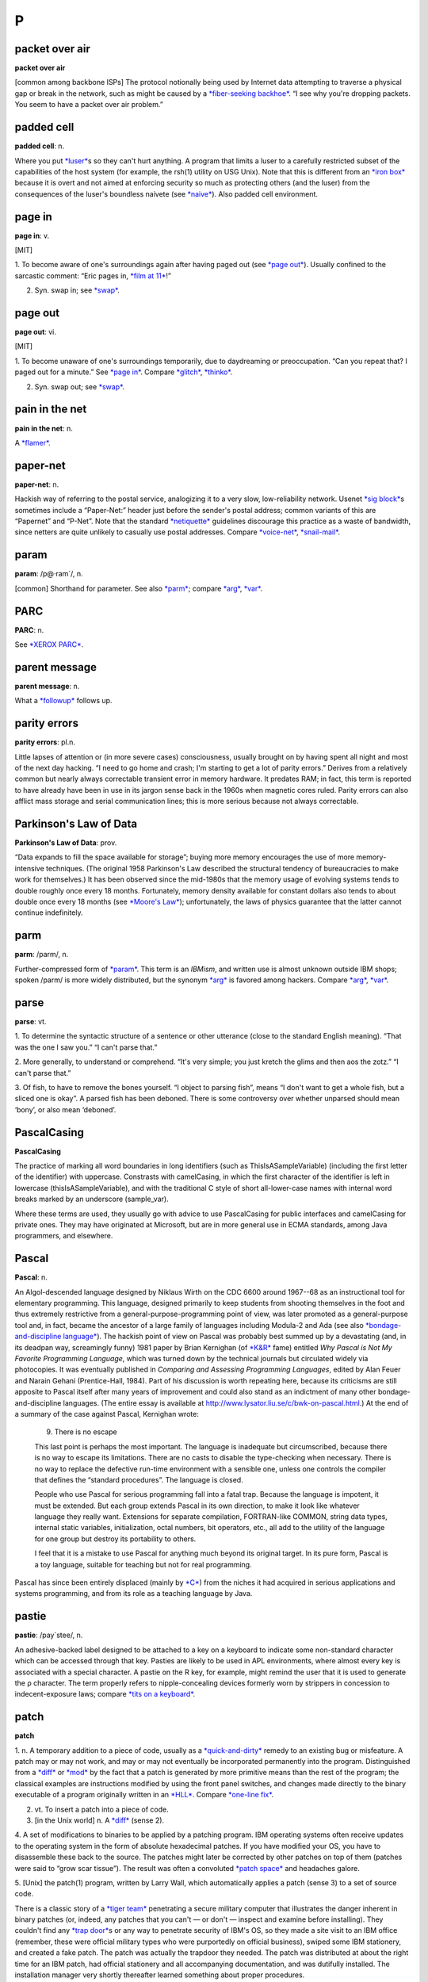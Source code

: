 ========
P
========

packet over air
====================

**packet over air**

[common among backbone ISPs] The protocol notionally being used by
Internet data attempting to traverse a physical gap or break in the
network, such as might be caused by a `*fiber-seeking
backhoe* <../F/fiber-seeking-backhoe.html>`__. “I see why you're
dropping packets. You seem to have a packet over air problem.”
 

padded cell
================

**padded cell**: n.

Where you put `*luser* <../L/luser.html>`__\ s so they can't hurt
anything. A program that limits a luser to a carefully restricted subset
of the capabilities of the host system (for example, the rsh(1) utility
on USG Unix). Note that this is different from an `*iron
box* <../I/iron-box.html>`__ because it is overt and not aimed at
enforcing security so much as protecting others (and the luser) from the
consequences of the luser's boundless naivete (see
`*naive* <../N/naive.html>`__). Also padded cell environment.

 

page in
====================

**page in**: v.

[MIT]

1. To become aware of one's surroundings again after having paged out
(see `*page out* <page-out.html>`__). Usually confined to the sarcastic
comment: “Eric pages in, `*film at 11* <../F/film-at-11.html>`__!”

2. Syn. swap in; see `*swap* <../S/swap.html>`__.

 

page out
================

**page out**: vi.

[MIT]

1. To become unaware of one's surroundings temporarily, due to
daydreaming or preoccupation. “Can you repeat that? I paged out for a
minute.” See `*page in* <page-in.html>`__. Compare
`*glitch* <../G/glitch.html>`__, `*thinko* <../T/thinko.html>`__.

2. Syn. swap out; see `*swap* <../S/swap.html>`__.

 

pain in the net
===========================

**pain in the net**: n.

A `*flamer* <../F/flamer.html>`__.



paper-net
================

**paper-net**: n.

Hackish way of referring to the postal service, analogizing it to a very
slow, low-reliability network. Usenet `*sig
block* <../S/sig-block.html>`__\ s sometimes include a “Paper-Net:”
header just before the sender's postal address; common variants of this
are “Papernet” and “P-Net”. Note that the standard
`*netiquette* <../N/netiquette.html>`__ guidelines discourage this
practice as a waste of bandwidth, since netters are quite unlikely to
casually use postal addresses. Compare
`*voice-net* <../V/voice-net.html>`__,
`*snail-mail* <../S/snail-mail.html>`__.

 

param
============

**param**: /p@·ram´/, n.

[common] Shorthand for parameter. See also `*parm* <parm.html>`__;
compare `*arg* <../A/arg.html>`__, `*var* <../V/var.html>`__.

PARC
============

**PARC**: n.

See `*XEROX PARC* <../X/XEROX-PARC.html>`__.

 

parent message
=================

**parent message**: n.

What a `*followup* <../F/followup.html>`__ follows up.


parity errors
=================

**parity errors**: pl.n.

Little lapses of attention or (in more severe cases) consciousness,
usually brought on by having spent all night and most of the next day
hacking. “I need to go home and crash; I'm starting to get a lot of
parity errors.” Derives from a relatively common but nearly always
correctable transient error in memory hardware. It predates RAM; in
fact, this term is reported to have already have been in use in its
jargon sense back in the 1960s when magnetic cores ruled. Parity errors
can also afflict mass storage and serial communication lines; this is
more serious because not always correctable.

 

Parkinson's Law of Data
===========================

**Parkinson's Law of Data**: prov.

“Data expands to fill the space available for storage”; buying more
memory encourages the use of more memory-intensive techniques. (The
original 1958 Parkinson's Law described the structural tendency of
bureaucracies to make work for themselves.) It has been observed since
the mid-1980s that the memory usage of evolving systems tends to double
roughly once every 18 months. Fortunately, memory density available for
constant dollars also tends to about double once every 18 months (see
`*Moore's Law* <../M/Moores-Law.html>`__); unfortunately, the laws of
physics guarantee that the latter cannot continue indefinitely.

 

parm
====================

**parm**: /parm/, n.

Further-compressed form of `*param* <param.html>`__. This term is an
*IBMism*, and written use is almost unknown outside IBM shops; spoken
/parm/ is more widely distributed, but the synonym
`*arg* <../A/arg.html>`__ is favored among hackers. Compare
`*arg* <../A/arg.html>`__, `*var* <../V/var.html>`__.

 

parse
=================

**parse**: vt.

1. To determine the syntactic structure of a sentence or other utterance
(close to the standard English meaning). “That was the one I saw you.”
“I can't parse that.”

2. More generally, to understand or comprehend. “It's very simple; you
just kretch the glims and then aos the zotz.” “I can't parse that.”

3. Of fish, to have to remove the bones yourself. “I object to parsing
fish”, means “I don't want to get a whole fish, but a sliced one is
okay”. A parsed fish has been deboned. There is some controversy over
whether unparsed should mean ‘bony’, or also mean ‘deboned’.

PascalCasing
==================

**PascalCasing**

The practice of marking all word boundaries in long identifiers (such as
ThisIsASampleVariable) (including the first letter of the identifier)
with uppercase. Constrasts with camelCasing, in which the first
character of the identifier is left in lowercase
(thisIsASampleVariable), and with the traditional C style of short
all-lower-case names with internal word breaks marked by an underscore
(sample\_var).

Where these terms are used, they usually go with advice to use
PascalCasing for public interfaces and camelCasing for private ones.
They may have originated at Microsoft, but are in more general use in
ECMA standards, among Java programmers, and elsewhere.

Pascal
======================

**Pascal**: n.

An Algol-descended language designed by Niklaus Wirth on the CDC 6600
around 1967--68 as an instructional tool for elementary programming.
This language, designed primarily to keep students from shooting
themselves in the foot and thus extremely restrictive from a
general-purpose-programming point of view, was later promoted as a
general-purpose tool and, in fact, became the ancestor of a large family
of languages including Modula-2 and Ada (see also
`*bondage-and-discipline
language* <../B/bondage-and-discipline-language.html>`__). The hackish
point of view on Pascal was probably best summed up by a devastating
(and, in its deadpan way, screamingly funny) 1981 paper by Brian
Kernighan (of `*K&R* <../K/K-ampersand-R.html>`__ fame) entitled *Why
Pascal is Not My Favorite Programming Language*, which was turned down
by the technical journals but circulated widely via photocopies. It was
eventually published in *Comparing and Assessing Programming Languages*,
edited by Alan Feuer and Narain Gehani (Prentice-Hall, 1984). Part of
his discussion is worth repeating here, because its criticisms are still
apposite to Pascal itself after many years of improvement and could also
stand as an indictment of many other bondage-and-discipline languages.
(The entire essay is available at
`http://www.lysator.liu.se/c/bwk-on-pascal.html <http://www.lysator.liu.se/c/bwk-on-pascal.html>`__.)
At the end of a summary of the case against Pascal, Kernighan wrote:

    9. There is no escape

    This last point is perhaps the most important. The language is
    inadequate but circumscribed, because there is no way to escape its
    limitations. There are no casts to disable the type-checking when
    necessary. There is no way to replace the defective run-time
    environment with a sensible one, unless one controls the compiler
    that defines the “standard procedures”. The language is closed.

    People who use Pascal for serious programming fall into a fatal
    trap. Because the language is impotent, it must be extended. But
    each group extends Pascal in its own direction, to make it look like
    whatever language they really want. Extensions for separate
    compilation, FORTRAN-like COMMON, string data types, internal static
    variables, initialization, octal numbers, bit operators, etc., all
    add to the utility of the language for one group but destroy its
    portability to others.

    I feel that it is a mistake to use Pascal for anything much beyond
    its original target. In its pure form, Pascal is a toy language,
    suitable for teaching but not for real programming.

Pascal has since been entirely displaced (mainly by
`*C* <../C/C.html>`__) from the niches it had acquired in serious
applications and systems programming, and from its role as a teaching
language by Java.
 

pastie
================

**pastie**: /pay´stee/, n.

An adhesive-backed label designed to be attached to a key on a keyboard
to indicate some non-standard character which can be accessed through
that key. Pasties are likely to be used in APL environments, where
almost every key is associated with a special character. A pastie on the
R key, for example, might remind the user that it is used to generate
the ρ character. The term properly refers to nipple-concealing devices
formerly worn by strippers in concession to indecent-exposure laws;
compare `*tits on a keyboard* <../T/tits-on-a-keyboard.html>`__.



patch
=============

**patch**

1. n. A temporary addition to a piece of code, usually as a
`*quick-and-dirty* <../Q/quick-and-dirty.html>`__ remedy to an existing
bug or misfeature. A patch may or may not work, and may or may not
eventually be incorporated permanently into the program. Distinguished
from a `*diff* <../D/diff.html>`__ or `*mod* <../M/mod.html>`__ by the
fact that a patch is generated by more primitive means than the rest of
the program; the classical examples are instructions modified by using
the front panel switches, and changes made directly to the binary
executable of a program originally written in an
`*HLL* <../H/HLL.html>`__. Compare `*one-line
fix* <../O/one-line-fix.html>`__.

2. vt. To insert a patch into a piece of code.

3. [in the Unix world] n. A `*diff* <../D/diff.html>`__ (sense 2).

4. A set of modifications to binaries to be applied by a patching
program. IBM operating systems often receive updates to the operating
system in the form of absolute hexadecimal patches. If you have modified
your OS, you have to disassemble these back to the source. The patches
might later be corrected by other patches on top of them (patches were
said to “grow scar tissue”). The result was often a convoluted `*patch
space* <patch-space.html>`__ and headaches galore.

5. [Unix] the patch(1) program, written by Larry Wall, which
automatically applies a patch (sense 3) to a set of source code.

There is a classic story of a `*tiger team* <../T/tiger-team.html>`__
penetrating a secure military computer that illustrates the danger
inherent in binary patches (or, indeed, any patches that you can't — or
don't — inspect and examine before installing). They couldn't find any
`*trap door* <../T/trap-door.html>`__\ s or any way to penetrate
security of IBM's OS, so they made a site visit to an IBM office
(remember, these were official military types who were purportedly on
official business), swiped some IBM stationery, and created a fake
patch. The patch was actually the trapdoor they needed. The patch was
distributed at about the right time for an IBM patch, had official
stationery and all accompanying documentation, and was dutifully
installed. The installation manager very shortly thereafter learned
something about proper procedures.

 

patch pumpkin
=====================

**patch pumpkin**: n.

[Perl hackers] A notional token passed around among the members of a
project. Possession of the patch pumpkin means one has the exclusive
authority to make changes on the project's master source tree. The
implicit assumption is that pumpkin holder status is temporary and
rotates periodically among senior project members.

This term comes from the Perl development community, but has been
sighted elsewhere. It derives from a stuffed-toy pumpkin that was passed
around at a development shop years ago as the access control for a
shared backup-tape drive.

 

patch space
=====================

**patch space**: n.

An unused block of bits left in a binary so that it can later be
modified by insertion of machine-language instructions there (typically,
the patch space is modified to contain new code, and the superseded code
is patched to contain a jump or call to the patch space). The
near-universal use of compilers and interpreters has made this term
rare; it is now primarily historical outside IBM shops. See
`*patch* <patch.html>`__ (sense 4), `*zap* <../Z/zap.html>`__ (sense 4),
`*hook* <../H/hook.html>`__.

 

path
=============

**path**: n.

1. A `*bang path* <../B/bang-path.html>`__ or explicitly routed Internet
address; a node-by-node specification of a link between two machines.
Though these are now obsolete as a form of addressing, they still show
up in diagnostics and trace headers occasionally (e.g. in NNTP headers).

2. [Unix] A filename, fully specified relative to the root directory (as
opposed to relative to the current directory; the latter is sometimes
called a relative path). This is also called a pathname.

3. [Unix and MS-DOS/Windows] The search path, an environment variable
specifying the directories in which the `*shell* <../S/shell.html>`__
(COMMAND.COM, under MS-DOS) should look for commands. Other, similar
constructs abound under Unix (for example, the C preprocessor has a
search path it uses in looking for **#include** files).

 

pathological
====================

**pathological**: adj.

1. [scientific computation] Used of a data set that is grossly atypical
of normal expected input, esp. one that exposes a weakness or bug in
whatever algorithm one is using. An algorithm that can be broken by
pathological inputs may still be useful if such inputs are very unlikely
to occur in practice.

2. When used of test input, implies that it was purposefully engineered
as a worst case. The implication in both senses is that the data is
spectacularly ill-conditioned or that someone had to explicitly set out
to break the algorithm in order to come up with such a crazy example.

3. Also said of an unlikely collection of circumstances. “If the network
is down and comes up halfway through the execution of that command by
root, the system may just crash.” “Yes, but that's a pathological case.”
Often used to dismiss the case from discussion, with the implication
that the consequences are acceptable, since they will happen so
infrequently (if at all) that it doesn't seem worth going to the extra
trouble to handle that case (see sense 1).

payware
==============

**payware**: /pay´weir/, n.

Commercial software. Oppose `*shareware* <../S/shareware.html>`__ or
`*freeware* <../F/freeware.html>`__.

PBD
========

**PBD**: /P·B·D/, n.

[abbrev. of ‘Programmer Brain Damage’] Applied to bug reports revealing
places where the program was obviously broken by an incompetent or
short-sighted programmer. Compare `*UBD* <../U/UBD.html>`__; see also
`*brain-damaged* <../B/brain-damaged.html>`__.

PD
=====
 

**PD**: /P·D/, adj.

[common] Abbreviation for ‘public domain’, applied to software
distributed over `*Usenet* <../U/Usenet.html>`__ and from Internet
archive sites. Much of this software is not in fact public domain in the
legal sense but travels under various copyrights granting reproduction
and use rights to anyone who can `*snarf* <../S/snarf.html>`__ a copy.
See `*copyleft* <../C/copyleft.html>`__.

PDP-10
=============

**PDP-10**: n.

[Programmed Data Processor model 10] The machine that made
`*timesharing* <../T/timesharing.html>`__ real. It looms large in hacker
folklore because of its adoption in the mid-1970s by many university
computing facilities and research labs, including the MIT AI Lab,
Stanford, and CMU. Some aspects of the instruction set (most notably the
bit-field instructions) are still considered unsurpassed. The 10 was
eventually eclipsed by the `*VAX* <../V/VAX.html>`__ machines
(descendants of the `*PDP-11* <PDP-11.html>`__) when
`*DEC* <../D/DEC.html>`__ recognized that the 10 and
`*VAX* <../V/VAX.html>`__ product lines were competing with each other
and decided to concentrate its software development effort on the more
profitable `*VAX* <../V/VAX.html>`__. The machine was finally dropped
from DEC's line in 1983, following the failure of the Jupiter Project at
DEC to build a viable new model. (Some attempts by other companies to
market clones came to nothing; see `*Foonly* <../F/Foonly.html>`__ and
`*Mars* <../M/Mars.html>`__.) This event spelled the doom of
`*ITS* <../I/ITS.html>`__ and the technical cultures that had spawned
the original Jargon File, but by mid-1991 it had become something of a
badge of honorable old-timerhood among hackers to have cut one's teeth
on a PDP-10. See `*TOPS-10* <../T/TOPS-10.html>`__,
`*ITS* <../I/ITS.html>`__, `*BLT* <../B/BLT.html>`__,
`*DDT* <../D/DDT.html>`__, `*EXCH* <../E/EXCH.html>`__,
`*HAKMEM* <../H/HAKMEM.html>`__, `*pop* <pop.html>`__,
`*push* <push.html>`__. See also
`http://www.inwap.com/pdp10/ <http://www.inwap.com/pdp10/>`__.

PDP-11
=========

**PDP-11**

Possibly the single most successful minicomputer design in history, a
favorite of hackers for many years, and the first major Unix machine,
The first PDP-11s (the 11/15 and 11/20) shipped in 1970 from
`*DEC* <../D/DEC.html>`__; the last (11/93 and 11/94) in 1990. Along the
way, the 11 gave birth to the `*VAX* <../V/VAX.html>`__, strongly
influenced the design of microprocessors such as the Motorola 6800 and
Intel 386, and left a permanent imprint on the C language (which has an
odd preference for octal embedded in its syntax because of the way
PDP-11 machine instructions were formatted). There is a `history
site <http://telnet.hu/hamster/pdp-11/>`__.

PDP-20
================

**PDP-20**: n.

The most famous computer that never was. `*PDP-10* <PDP-10.html>`__
computers running the `*TOPS-10* <../T/TOPS-10.html>`__ operating system
were labeled ‘DECsystem-10’ as a way of differentiating them from the
`*PDP-11* <PDP-11.html>`__. Later on, those systems running
`*TOPS-20* <../T/TOPS-20.html>`__ were labeled ‘DECSYSTEM-20’ (the block
capitals being the result of a lawsuit brought against DEC by Singer,
which once made a computer called ‘system-10’), but contrary to popular
lore there was never a ‘PDP-20’; the only difference between a 10 and a
20 was the operating system and the color of the paint. Most (but not
all) machines sold to run TOPS-10 were painted ‘Basil Blue’, whereas
most TOPS-20 machines were painted ‘Chinese Red’ (often mistakenly
called orange).
 
PEBKAC
=============

**PEBKAC**: /peb´kak/

[Abbrev., “Problem Exists Between Keyboard And Chair”] Used by support
people, particularly at call centers and help desks. Not used with the
public. Denotes pilot error as the cause of the crash, especially stupid
errors that even a `*luser* <../L/luser.html>`__ could figure out. Very
derogatory. Usage: “Did you ever figure out why that guy couldn't
print?” “Yeah, he kept cancelling the operation before it could finish.
PEBKAC”. See also `*ID10T* <../I/idiot.html>`__. Compare `*pilot
error* <pilot-error.html>`__, `*UBD* <../U/UBD.html>`__.

peek
==========

**peek**: n.,vt.

(and `*poke* <poke.html>`__) The commands in most microcomputer BASICs
for directly accessing memory contents at an absolute address; often
extended to mean the corresponding constructs in any
`*HLL* <../H/HLL.html>`__ (peek reads memory, poke modifies it). Much
hacking on small, non-MMU micros used to consist of peeking around
memory, more or less at random, to find the location where the system
keeps interesting stuff. Long (and variably accurate) lists of such
addresses for various computers circulated. The results of pokes at
these addresses may be highly useful, mildly amusing, useless but neat,
or (most likely) total `*lossage* <../L/lossage.html>`__ (see `*killer
poke* <../K/killer-poke.html>`__).

Since a `*real operating system* <../R/real-operating-system.html>`__
provides useful, higher-level services for the tasks commonly performed
with peeks and pokes on micros, and real languages tend not to encourage
low-level memory groveling, a question like “How do I do a peek in C?”
is diagnostic of the `*newbie* <../N/newbie.html>`__. (Of course, OS
kernels often have to do exactly this; a real kernel hacker would
unhesitatingly, if unportably, assign an absolute address to a pointer
variable and indirect through it.)

 

pencil and paper
===================

**pencil and paper**: n.

An archaic information storage and transmission device that works by
depositing smears of graphite on bleached wood pulp. More recent
developments in paper-based technology include improved ‘write-once’
update devices which use tiny rolling heads similar to mouse balls to
deposit colored pigment. All these devices require an operator skilled
at so-called ‘handwriting’ technique. These technologies are ubiquitous
outside hackerdom, but nearly forgotten inside it. Most hackers had
terrible handwriting to begin with, and years of keyboarding tend to
have encouraged it to degrade further. Perhaps for this reason, hackers
deprecate pencil-and-paper technology and often resist using it in any
but the most trivial contexts.

 

Pentagram Pro
==================

**Pentagram Pro**: n.

A humorous corruption of “Pentium Pro”, with a Satanic reference,
implying that the chip is inherently `*evil* <../E/evil.html>`__. Often
used with “666 MHz”; there is a T-shirt. See
`*Pentium* <Pentium.html>`__


Pentium
===================

**Pentium**: n.

The name given to Intel's P5 chip, the successor to the 80486. The name
was chosen because of difficulties Intel had in trademarking a number.
It suggests the number five (implying 586) while (according to Intel)
conveying a meaning of strength “like titanium”. Among hackers, the
plural is frequently ‘pentia’. See also `*Pentagram
Pro* <Pentagram-Pro.html>`__.

Intel did not stick to this convention when naming its P6 processor the
Pentium Pro; many believe this is due to difficulties in selling a chip
with “hex” or “sex” in its name. Successor chips have been called
Pentium II, Pentium III, and Pentium IV.

 

peon
=============

**peon**: n.

A person with no special (`*root* <../R/root.html>`__ or
`*wheel* <../W/wheel.html>`__) privileges on a computer system. “I can't
create an account on *foovax* for you; I'm only a peon there.”

 

percent-S
==============

**percent-S**: /per·sent´ es´/, n.

[From the code in C's printf(3) library function used to insert an
arbitrary string argument] An unspecified person or object. “I was just
talking to some percent-s in administration.” Compare
`*random* <../R/random.html>`__.

perfect programmer syndrome
===============================

**perfect programmer syndrome**: n.

Arrogance; the egotistical conviction that one is above normal human
error. Most frequently found among programmers of some native ability
but relatively little experience (especially new graduates; their
perceptions may be distorted by a history of excellent performance at
solving `*toy problem* <../T/toy-problem.html>`__\ s). “Of course my
program is correct, there is no need to test it.” “Yes, I can see there
may be a problem here, but *I'll* never type **rm -r /** while in `*root
mode* <../R/root-mode.html>`__.”

perf
======
 

**perf**: /perf/, n.

Syn. `*chad* <../C/chad.html>`__ (sense 1). The term perfory
/per´f@-ree/ is also heard. The term `*perf* <perf.html>`__ may also
refer to the perforations themselves, rather than the chad they produce
when torn (philatelists use it this way).
 

Perl
================ 

**Perl**: /perl/, n.

[Practical Extraction and Report Language, a.k.a. Pathologically
Eclectic Rubbish Lister] An interpreted language developed by Larry
Wall, author of patch(1) and rn(1)). Superficially resembles
`*awk* <../A/awk.html>`__, but is much hairier, including many
facilities reminiscent of sed(1) and shells and a comprehensive Unix
system-call interface. Unix sysadmins, who are almost always
incorrigible hackers, generally consider it one of the `*languages of
choice* <../L/languages-of-choice.html>`__, and it is by far the most
widely used tool for making ‘live’ web pages via CGI. Perl has been
described, in a parody of a famous remark about lex(1), as the
`*Swiss-Army chainsaw* <../S/Swiss-Army-chainsaw.html>`__ of Unix
programming. Though Perl is very useful, it would be a stretch to
describe it as pretty or `*elegant* <../E/elegant.html>`__; people who
like clean, spare design generally prefer `*Python* <Python.html>`__.
See also `*Camel Book* <../C/Camel-Book.html>`__,
`*TMTOWTDI* <../T/TMTOWTDI.html>`__.


person of no account
===================================

**person of no account**: n.

[University of California at Santa Cruz] Used when referring to a person
with no `*network address* <../N/network-address.html>`__, frequently to
forestall confusion. Most often as part of an introduction: “This is
Bill, a person of no account, but he used to be bill@random.com”.
Compare `*return from the dead* <../R/return-from-the-dead.html>`__.

pessimal
================

**pessimal**: /pes´im·l/, adj.

[Latin-based antonym for optimal] Maximally bad. “This is a pessimal
situation.” Also pessimize vt. To make as bad as possible. These words
are the obvious Latin-based antonyms for optimal and optimize, but for
some reason they do not appear in most English dictionaries, although
‘pessimize’ is listed in the OED.
 

pessimizing compiler
=======================

**pessimizing compiler**: /pes'@·mi:z\`ing k@m·pi:l´r/, n.

[antonym of techspeak ‘optimizing compiler’] A compiler that produces
object code that is worse than the straightforward or obvious hand
translation. The implication is that the compiler is actually trying to
optimize the program, but through excessive cleverness is doing the
opposite. A few pessimizing compilers have been written on purpose,
however, as pranks or burlesques.

peta-
===========

**peta-**: /pe´t@/

[SI] See `*quantifiers* <../Q/quantifiers.html>`__.



pffft
==================
--------------

**pffft**: interj.

[IRC] A metamorphic expletive which can be used to convey emotion,
particularly shock or surprise, disgust or anger. The amplitude of the
reaction can be measured by counting intermediary fs. For example:

+--------------------------------------------------------------------------+
| .. code:: screen                                                         |
|                                                                          |
|     <jrandom> someone stole my hotdog                                    |
|     <fred> pffft                                                         |
|                                                                          |
|     <frodo> Cthulhu stole my hotdog                                      |
|     <joe> pffffffffffffft!                                               |
                                                                          
+--------------------------------------------------------------------------+

PFY
========

**PFY**: n.

[Usenet; common, originally from the `*BOFH* <../B/BOFH.html>`__ mythos]
Abbreviation for Pimply-Faced Youth. A `*BOFH* <../B/BOFH.html>`__ in
training, esp. one apprenticed to an elder BOFH aged in evil.


phage
============

**phage**: n.

A program that modifies other programs or databases in unauthorized
ways; esp. one that propagates a `*virus* <../V/virus.html>`__ or
`*Trojan horse* <../T/Trojan-horse.html>`__. See also
`*worm* <../W/worm.html>`__, `*mockingbird* <../M/mockingbird.html>`__.
The analogy, of course, is with phage viruses in biology.

phase
============
 

**phase**

1. n. The offset of one's waking-sleeping schedule with respect to the
standard 24-hour cycle; a useful concept among people who often work at
night and/or according to no fixed schedule. It is not uncommon to
change one's phase by as much as 6 hours per day on a regular basis.
“What's your phase?” “I've been getting in about 8PM lately, but I'm
going to `*wrap around* <../W/wrap-around.html>`__ to the day schedule
by Friday.” A person who is roughly 12 hours out of phase is sometimes
said to be in night mode. (The term day mode is also (but less
frequently) used, meaning you're working 9 to 5 (or, more likely, 10 to
6).) The act of altering one's cycle is called changing phase; phase
shifting has also been recently reported from Caltech.

2. change phase the hard way: To stay awake for a very long time in
order to get into a different phase.

3. change phase the easy way: To stay asleep, etc. However, some claim
that either staying awake longer or sleeping longer is easy, and that it
is *shortening* your day or night that is really hard (see `*wrap
around* <../W/wrap-around.html>`__). The ‘jet lag’ that afflicts
travelers who cross many time-zone boundaries may be attributed to two
distinct causes: the strain of travel per se, and the strain of changing
phase. Hackers who suddenly find that they must change phase drastically
in a short period of time, particularly the hard way, experience
something very like jet lag without traveling.

 

phase of the moon
======================

**phase of the moon**: n.

Used humorously as a random parameter on which something is said to
depend. Sometimes implies unreliability of whatever is dependent, or
that reliability seems to be dependent on conditions nobody has been
able to determine. “This feature depends on having the channel open in
mumble mode, having the foo switch set, and on the phase of the moon.”
See also `*heisenbug* <../H/heisenbug.html>`__.

True story: Once upon a time there was a program bug that really did
depend on the phase of the moon. There was a little subroutine that had
traditionally been used in various programs at MIT to calculate an
approximation to the moon's true phase. GLS incorporated this routine
into a LISP program that, when it wrote out a file, would print a
timestamp line almost 80 characters long. Very occasionally the first
line of the message would be too long and would overflow onto the next
line, and when the file was later read back in the program would
`*barf* <../B/barf.html>`__. The length of the first line depended on
both the precise date and time and the length of the phase specification
when the timestamp was printed, and so the bug literally depended on the
phase of the moon!

The first paper edition of the Jargon File (Steele-1983) included an
example of one of the timestamp lines that exhibited this bug, but the
typesetter ‘corrected’ it. This has since been described as the
phase-of-the-moon-bug bug.

However, beware of assumptions. A few years ago, engineers of CERN
(European Center for Nuclear Research) were baffled by some errors in
experiments conducted with the LEP particle accelerator. As the
formidable amount of data generated by such devices is heavily processed
by computers before being seen by humans, many people suggested the
software was somehow sensitive to the phase of the moon. A few desperate
engineers discovered the truth; the error turned out to be the result of
a tiny change in the geometry of the 27km circumference ring, physically
caused by the deformation of the Earth by the passage of the Moon! This
story has entered physics folklore as a Newtonian vengeance on particle
physics and as an example of the relevance of the simplest and oldest
physical laws to the most modern science.

 

phase-wrapping
=================

**phase-wrapping**: n.

[MIT] Syn. `*wrap around* <../W/wrap-around.html>`__, sense 2.



PHB
==========

**PHB**: /P·H·B/

[Usenet; common; rarely spoken] Abbreviation, “Pointy-Haired Boss”. From
the `*Dilbert* <../D/Dilbert.html>`__ character, the archetypal
halfwitted middle-`*management* <../M/management.html>`__ type. See also
`*pointy-haired* <pointy-haired.html>`__.

 

phreaker
====================

**phreaker**: /freek´r/, n.

One who engages in `*phreaking* <phreaking.html>`__. See also `*blue
box* <../B/blue-box.html>`__.

phreaking
=============

**phreaking**: /freek´ing/, n.

[from ‘phone phreak’]

1. The art and science of `*cracking* <../C/cracking.html>`__ the phone
network (so as, for example, to make free long-distance calls).

2. By extension, security-cracking in any other context (especially, but
not exclusively, on communications networks) (see
`*cracking* <../C/cracking.html>`__).

At one time phreaking was a semi-respectable activity among hackers;
there was a gentleman's agreement that phreaking as an intellectual game
and a form of exploration was OK, but serious theft of services was
taboo. There was significant crossover between the hacker community and
the hard-core phone phreaks who ran semi-underground networks of their
own through such media as the legendary *TAP Newsletter*. This ethos
began to break down in the mid-1980s as wider dissemination of the
techniques put them in the hands of less responsible phreaks. Around the
same time, changes in the phone network made old-style technical
ingenuity less effective as a way of hacking it, so phreaking came to
depend more on overtly criminal acts such as stealing phone-card
numbers. The crimes and punishments of gangs like the ‘414 group’ turned
that game very ugly. A few old-time hackers still phreak casually just
to keep their hand in, but most these days have hardly even heard of
‘blue boxes’ or any of the other paraphernalia of the great phreaks of
yore.
 
pico-
===============

**pico-**: pref.

[SI: a quantifier meaning × 10\ :sup:`-12`] Smaller than
`*nano-* <../N/nano-.html>`__; used in the same rather loose connotative
way as `*nano-* <../N/nano-.html>`__ and
`*micro-* <../M/micro-.html>`__. This usage is not yet common in the way
`*nano-* <../N/nano-.html>`__ and `*micro-* <../M/micro-.html>`__ are,
but should be instantly recognizable to any hacker. See also
`*quantifiers* <../Q/quantifiers.html>`__,
`*micro-* <../M/micro-.html>`__.

 

pig-tail
============

**pig-tail**

[radio hams] A short piece of cable with two connectors on each end for
converting between one connector type and another. Common pig-tails are
9-to-25-pin serial-port converters and cables to connect PCMCIA network
cards to an RJ-45 network cable.
 

pilot error
=============

**pilot error**: n.

[Sun: from aviation] A user's misconfiguration or misuse of a piece of
software, producing apparently buglike results (compare
`*UBD* <../U/UBD.html>`__). “Joe Luser reported a bug in sendmail that
causes it to generate bogus headers.” “That's not a bug, that's pilot
error. His **sendmail.cf** is hosed.” Compare
`*PEBKAC* <PEBKAC.html>`__, `*UBD* <../U/UBD.html>`__,
`*ID10T* <../I/idiot.html>`__.
 
ping
===========
 

**ping**

[from the submariners' term for a sonar pulse]

1. n. Slang term for a small network message (ICMP ECHO) sent by a
computer to check for the presence and alertness of another. The Unix
command ping(8) can be used to do this manually (note that ping(8)'s
author denies the widespread folk etymology that the name was ever
intended as an acronym for ‘Packet INternet Groper’). Occasionally used
as a phone greeting. See `*ACK* <../A/ACK.html>`__, also
`*ENQ* <../E/ENQ.html>`__.

2. vt. To verify the presence of.

3. vt. To get the attention of.

4. vt. To send a message to all members of a `*mailing
list* <../M/mailing-list.html>`__ requesting an
`*ACK* <../A/ACK.html>`__ (in order to verify that everybody's addresses
are reachable). “We haven't heard much of anything from Geoff, but he
did respond with an ACK both times I pinged jargon-friends.”

5. n. A quantum packet of happiness. People who are very happy tend to
exude pings; furthermore, one can intentionally create pings and aim
them at a needy party (e.g., a depressed person). This sense of ping may
appear as an exclamation; “Ping!” (I'm happy; I am emitting a quantum of
happiness; I have been struck by a quantum of happiness). The form
“pingfulness”, which is used to describe people who exude pings, also
occurs. (In the standard abuse of language, “pingfulness” can also be
used as an exclamation, in which case it's a much stronger exclamation
than just “ping”!). Oppose `*blargh* <../B/blargh.html>`__.

The funniest use of ‘ping’ to date was
`described <http://groups.google.com/groups?selm=1991Jan23.211609.877%40news.cs.indiana.edu>`__
in January 1991 by Steve Hayman on the Usenet group ``comp.sys.next``.
He was trying to isolate a faulty cable segment on a TCP/IP Ethernet
hooked up to a NeXT machine, and got tired of having to run back to his
console after each cabling tweak to see if the ping packets were getting
through. So he used the sound-recording feature on the NeXT, then wrote
a script that repeatedly invoked ping(8), listened for an echo, and
played back the recording on each returned packet. Result? A program
that caused the machine to repeat, over and over, “Ping ... ping ...
ping ...” as long as the network was up. He turned the volume to
maximum, ferreted through the building with one ear cocked, and found a
faulty tee connector in no time.

 

Ping O' Death
==================

 

**Ping O' Death**: n.

A notorious `*exploit* <../E/exploit.html>`__ that (when first
discovered) could be easily used to crash a wide variety of machines by
overrunning size limits in their TCP/IP stacks. First revealed in late
1996. The open-source Unix community patched its systems to remove the
vulnerability within days or weeks, the closed-source OS vendors
generally took months. While the difference in response times repeated a
pattern familiar from other security incidents, the accompanying glare
of Web-fueled publicity proved unusually embarrassing to the OS vendors
and so passed into history and myth. The term is now used to refer to
any nudge delivered by network wizards over the network that causes bad
things to happen on the system being nudged. For the full story on the
original exploit, see
`http://www.insecure.org/sploits/ping-o-death.html <http://www.insecure.org/sploits/ping-o-death.html>`__.
Compare `*kamikaze packet* <../K/kamikaze-packet.html>`__ and 'Chernobyl
packet.'

 

ping storm
===================

**ping storm**: n.

A form of `*DoS attack* <../D/DoS-attack.html>`__ consisting of a flood
of `*ping* <ping.html>`__ requests (normally used to check network
conditions) designed to disrupt the normal activity of a system. This
act is sometimes called ping lashing or ping flood. Compare `*mail
storm* <../M/mail-storm.html>`__, `*broadcast
storm* <../B/broadcast-storm.html>`__.

 

pink contract
======================

**pink contract**

[spamfighters: from the color of the tinned meat] A contract from an
Internet service provider to a spammer exempting the spammer from the
usual terms of service prohibiting spamming. Usually pink contracts come
about because ISPs can charge the spammer a great deal more than they
would a normal client.

 

pink wire
==============

**pink wire**: n.

[from the pink PTFE wire used in military equipment] As `*blue
wire* <../B/blue-wire.html>`__, but used in military applications.

2. vi. To add a pink wire to a board.

 

pipe
===============

**pipe**: n.

[common] Idiomatically, one's connection to the Internet; in context,
the expansion “bit pipe” is understood. A “fat pipe” is a line with T1
or higher capacity. A person with a 28.8 modem might be heard to
complain “I need a bigger pipe”.

 

pistol
=====================

**pistol**: n.

[IBM] A tool that makes it all too easy for you to shoot yourself in the
foot. “Unix **rm \*** makes such a nice pistol!”

pixel sort
======================

**pixel sort**: n.

[Commodore users] Any compression routine which irretrievably loses
valuable data in the process of `*crunch* <../C/crunch.html>`__\ ing it.
Disparagingly used for ‘lossy’ methods such as JPEG. The theory, of
course, is that these methods are only used on photographic images in
which minor loss-of-data is not visible to the human eye. The term pixel
sort implies distrust of this theory. Compare
`*bogo-sort* <../B/bogo-sort.html>`__.

 

pizza box
===================
 

**pizza box**: n.

[Sun] The largish thin box housing the electronics in (especially Sun)
desktop workstations, so named because of its size and shape and the
dimpled pattern that looks like air holes.

Two-meg single-platter removable disk packs used to be called pizzas,
and the huge drive they were stuck into was referred to as a pizza oven.
It's an index of progress that in the old days just the disk was
pizza-sized, while now the entire computer is.

 

plaid screen
====================

**plaid screen**: n.

[XEROX PARC] A ‘special effect’ that occurs when certain kinds of
`*memory smash* <../M/memory-smash.html>`__\ es overwrite the control
blocks or image memory of a bit-mapped display. The term “salt and
pepper” may refer to a different pattern of similar origin. Though the
term as coined at PARC refers to the result of an error, some of the
`*X* <../X/X.html>`__ demos induce plaid-screen effects deliberately as
a `*display hack* <../D/display-hack.html>`__.

 

plain-ASCII
===============

**plain-ASCII**: /playn·as´kee/

Syn. `*flat-ASCII* <../F/flat-ASCII.html>`__.

 

Plan 9
===========================

**Plan 9**: n.

In the late 1980s, researchers at Bell Labs (especially Rob Pike of
Kernighan & Pike fame) got bored with the limitations of UNIX and
decided to reimplement the entire system. The result was called Plan 9
in “the Bell Labs tradition of selecting names that make marketeers
wince.” The developers also wished to pay homage to the famous film,
“Plan 9 From Outer Space”, considered by some to be the worst movie ever
made. The source is available for download under open-source terms. The
developers and a small fan base hang out at ``comp.os.plan9``, where one
can occasionally hear “If you want UNIX, you know where to find it”

 

plan file
================

**plan file**: n.

[Unix] On systems that support `*finger* <../F/finger.html>`__, the
``.plan`` file in a user's home directory is displayed when the user is
fingered. This feature was originally intended to be used to keep
potential fingerers apprised of one's location and near-future plans,
but has been turned almost universally to humorous and self-expressive
purposes (like a `*sig block* <../S/sig-block.html>`__). See also
`*Hacking X for Y* <../H/Hacking-X-for-Y.html>`__.

A recent innovation in plan files has been the introduction of
“scrolling plan files” which are one-dimensional animations made using
only the printable ASCII character set, carriage return and line feed,
avoiding terminal specific escape sequences, since the
`*finger* <../F/finger.html>`__ command will (for security reasons; see
`*letterbomb* <../L/letterbomb.html>`__) not pass the escape character.

Scrolling .plan files have become art forms in miniature, and some sites
have started competitions to find who can create the longest running,
funniest, and most original animations. Various animation characters
include:

+---------------------------+----------+
| Centipede:                | mmmmme   |
+---------------------------+----------+
| Lorry/Truck:              | oo-oP    |
+---------------------------+----------+
| Andalusian Video Snail:   | \_@/     |
+---------------------------+----------+

and a compiler (ASP) is available on Usenet for producing them. See also
`*twirling baton* <../T/twirling-baton.html>`__.



platinum-iridium
===================

**platinum-iridium**: adj.

Standard, against which all others of the same category are measured.
Usage: silly. The notion is that one of whatever it is has actually been
cast in platinum-iridium alloy and placed in the vault beside the
Standard Kilogram at the International Bureau of Weights and Measures
near Paris. (From 1889 to 1960, the meter was defined to be the distance
between two scratches in a platinum-iridium bar kept in that same vault
— this replaced an earlier definition as ``10-7`` times the distance
between the North Pole and the Equator along a meridian through Paris;
unfortunately, this had been based on an inexact value of the
circumference of the Earth. From 1960 to 1984 it was defined to be
1650763.73 wavelengths of the orange-red line of krypton-86 propagating
in a vacuum. It is now defined as the length of the path traveled by
light in a vacuum in the time interval of 1/299,792,458 of a second. The
kilogram is now the only unit of measure officially defined in terms of
a unique artifact. But this will have to change; in 2003 it was revealed
that the reference kilogram has been shedding mass over time, and is
down by 50 micrograms.) “This garbage-collection algorithm has been
tested against the platinum-iridium cons cell in Paris.” Compare
`*golden* <../G/golden.html>`__.

 

playpen
=========

**playpen**: n.

[IBM] A room where programmers work. Compare `*salt
mines* <../S/salt-mines.html>`__.

 

playte
==========

**playte**: /playt/

16 bits, by analogy with `*nybble* <../N/nybble.html>`__ and
`*byte* <../B/byte.html>`__. Usage: rare and extremely silly. See also
`*dynner* <../D/dynner.html>`__ and `*crumb* <../C/crumb.html>`__.
General discussion of such terms is under
`*nybble* <../N/nybble.html>`__.

plokta
===================

**plokta**: /plok´t@/, v.

[acronym: Press Lots Of Keys To Abort] To press random keys in an
attempt to get some response from the system. One might plokta when the
abort procedure for a program is not known, or when trying to figure out
if the system is just sluggish or really hung. Plokta can also be used
while trying to figure out any unknown key sequence for a particular
operation. Someone going into plokta mode usually places both hands flat
on the keyboard and mashes them down, hoping for some useful response.

A slightly more directed form of plokta can often be seen in mail
messages or Usenet articles from new users — the text might end with

+--------------------------------------------------------------------------+
| .. code:: screen                                                         |
|                                                                          |
|             ^X^C                                                         |
|             q                                                            |
|             quit                                                         |
|             :q                                                           |
|             ^C                                                           |
|             end                                                          |
|             x                                                            |
|             exit                                                         |
|             ZZ                                                           |
|             ^D                                                           |
|             ?                                                            |
|             help                                                         |
                                                                          
+--------------------------------------------------------------------------+

as the user vainly tries to find the right exit sequence, with the
incorrect tries piling up at the end of the message....



plonk
=======


**plonk**: excl.,vt.

[Usenet: possibly influenced by British slang ‘plonk’ for cheap booze,
or ‘plonker’ for someone behaving stupidly (latter is lit. equivalent to
Yiddish *schmuck*)] The sound a `*newbie* <../N/newbie.html>`__ makes as
he falls to the bottom of a `*kill file* <../K/kill-file.html>`__. While
it originated in the `*newsgroup* <../N/newsgroup.html>`__
``talk.bizarre``, this term (usually written “\*plonk\*”) is now (1994)
widespread on Usenet as a form of public ridicule.
 
plug-and-pray
========================

**plug-and-pray**: adj.,vi.

Parody of the techspeak term plug-and-play, describing a PC peripheral
card which is claimed to have no need for hardware configuration via
jumpers or DIP switches, and which should work as soon as it is inserted
in the PC. Unfortunately, even the PCI bus is all too often not up to
pulling this off reliably, and people who have to do installation or
troubleshoot PCs soon find themselves longing for the jumpers and
switches.

plugh
====================

**plugh**: /ploogh/, v.

[from the `*ADVENT* <../A/ADVENT.html>`__ game] See
`*xyzzy* <../X/xyzzy.html>`__.

 

plumbing
=================

**plumbing**: n.

[Unix] Term used for `*shell* <../S/shell.html>`__ code, so called
because of the prevalence of pipelines that feed the output of one
program to the input of another. Under Unix, user utilities can often be
implemented or at least prototyped by a suitable collection of pipelines
and temp-file grinding encapsulated in a shell script; this is much less
effort than writing C every time, and the capability is considered one
of Unix's major winning features. A few other OSs such as IBM's VM/CMS
support similar facilities. Esp.: used in the construction hairy
plumbing (see `*hairy* <../H/hairy.html>`__). “You can kluge together a
basic spell-checker out of sort(1), comm(1), and tr(1) with a little
plumbing.” See also `*tee* <../T/tee.html>`__.

 
PM
==============

**PM**: /P·M/

1. v. (from preventive maintenance) To bring down a machine for
inspection or test purposes. See `*provocative
maintenance* <provocative-maintenance.html>`__; see also `*scratch
monkey* <../S/scratch-monkey.html>`__.

2. n. Abbrev. for ‘Presentation Manager’, an
`*elephantine* <../E/elephantine.html>`__ OS/2 graphical user interface.

 

P.O.D.
==================

**P.O.D.**: /P·O·D/

[rare; sometimes ‘POD’ without the periods] Acronym for ‘Piece Of Data’
or ‘Plain Old Data’ (as opposed to a code section, or a section
containing mixed code and data). The latter expansion was in use by the
C++ standards committee, for which it indicated a struct or class which
only contains data (as in C), distinguished from one which has a
constructor and member functions. There are things which you can do with
a P.O.D. which you can't with a more general class.

 

point-and-drool interface
========================================

**point-and-drool interface**: n.

Parody of the techspeak term point-and-click interface, describing a
windows, icons, and mouse-based interface such as is found on the
Macintosh. The implication, of course, is that such an interface is only
suitable for idiots. See `*for the rest of
us* <../F/for-the-rest-of-us.html>`__, `*WIMP
environment* <../W/WIMP-environment.html>`__,
`*Macintrash* <../M/Macintrash.html>`__, `*drool-proof
paper* <../D/drool-proof-paper.html>`__. Also point-and-grunt interface.

 

point release
========================

**point release**: n.

[common] A minor release of a software project, especially one intended
to fix bugs or do minor cleanups rather than add features. The term
implies that such releases are relatively frequent, and is generally
used with respect to `*open source* <../O/open-source.html>`__ projects
being developed in `*bazaar* <../B/bazaar.html>`__ mode.
 

pointy-haired
==================

**pointy-haired**: adj.

[after the character in the `*Dilbert* <../D/Dilbert.html>`__ comic
strip] Describes the extreme form of the property that separates
`*suit* <../S/suit.html>`__\ s and
`*marketroid* <../M/marketroid.html>`__\ s from hackers. Compare
`*brain-dead* <../B/brain-dead.html>`__;
`*demented* <../D/demented.html>`__; see `*PHB* <PHB.html>`__. Always
applied to people, never to ideas. The plural form is often used as a
noun. “The pointy-haireds ordered me to use Windows NT, but I set up a
Linux server with Samba instead.”

 

pointy hat
=======================

**pointy hat**: n.

See `*wizard hat* <../W/wizard-hat.html>`__. This synonym specifically
refers to the wizards of Unseen University in Terry Pratchett's
*Discworld* series of humorous fantasies; these books are extremely
popular among hackers.
 

poke
==============

**poke**: n.,vt.

See `*peek* <peek.html>`__.


poll
=======

**poll**: v.,n.

1. [techspeak] The action of checking the status of an input line,
sensor, or memory location to see if a particular external event has
been registered.

2. To repeatedly call or check with someone: “I keep polling him, but
he's not answering his phone; he must be swapped out.”

3. To ask. “Lunch? I poll for a takeout order daily.”


polygon pusher
=================

**polygon pusher**: n.

A chip designer who spends most of his or her time at the physical
layout level (which requires drawing *lots* of multi-colored polygons).
Also rectangle slinger.

POM
=======

**POM**: /P·O·M/, n.

Common abbreviation for `*phase of the
moon* <phase-of-the-moon.html>`__. Usage: usually in the phrase
POM-dependent, which means `*flaky* <../F/flaky.html>`__.


ponytail
===================

**ponytail**: n.

1. A hairstyle in which long hair is held back so as to hang down like a
pony's tail.

2. A descriptive term for a man having a ponytail hairstyle, or such
character traits as might be associated with having a ponytail, eg:
effeminacy, narcissism, undue concern with fashion etc.

3. A general term used by hackers for 'creatives': advertising
copywriters, graphic designers, video compositors, users characterised
by a preference for the Macintosh, recreational drug use, and better sex
lives than programmers.

4. A derogatory term for web designers and other persons peripherally
associated with IT projects, devoid of programming skills and dismissed
as being concerned with visual presentation to the exclusion of actual
technical reality.

--------------

+------------------------+----------------------------+------------------------+
| `Prev <POM.html>`__    | `Up <../P.html>`__         |  `Next <pop.html>`__   |
+------------------------+----------------------------+------------------------+
| POM                    | `Home <../index.html>`__   |  pop                   |
+------------------------+----------------------------+------------------------+

pop

`Prev <ponytail.html>`__ 

P

 `Next <poser.html>`__

--------------

**pop**: /pop/

[from the operation that removes the top of a stack, and the fact that
procedure return addresses are usually saved on the stack] (also
capitalized ‘POP’)

1. vt. To remove something from a `*stack* <../S/stack.html>`__. If a
person says he/she has popped something from his stack, that means
he/she has finally finished working on it and can now remove it from the
list of things hanging overhead.

2. When a discussion gets to a level of detail so deep that the main
point of the discussion is being lost, someone will shout “Pop!”,
meaning “Get back up to a higher level!” The shout is frequently
accompanied by an upthrust arm with a finger pointing to the ceiling.

3. [all-caps, as ‘POP’] Point of Presence, a bank of dial-in lines
allowing customers to make (local) calls into an ISP. This is borderline
techspeak.

--------------

+-----------------------------+----------------------------+--------------------------+
| `Prev <ponytail.html>`__    | `Up <../P.html>`__         |  `Next <poser.html>`__   |
+-----------------------------+----------------------------+--------------------------+
| ponytail                    | `Home <../index.html>`__   |  poser                   |
+-----------------------------+----------------------------+--------------------------+

poser

`Prev <pop.html>`__ 

P

 `Next <post.html>`__

--------------

**poser**: n.

[from French *poseur*] A `*wannabee* <../W/wannabee.html>`__; not hacker
slang, but used among crackers, phreaks and `*warez
d00dz* <../W/warez-d00dz.html>`__. Not as negative as
`*lamer* <../L/lamer.html>`__ or `*leech* <../L/leech.html>`__. Probably
derives from a similar usage among punk-rockers and metalheads, putting
down those who “talk the talk but don't walk the walk”.

--------------

+------------------------+----------------------------+-------------------------+
| `Prev <pop.html>`__    | `Up <../P.html>`__         |  `Next <post.html>`__   |
+------------------------+----------------------------+-------------------------+
| pop                    | `Home <../index.html>`__   |  post                   |
+------------------------+----------------------------+-------------------------+

postcardware

`Prev <post.html>`__ 

P

 `Next <Postels-Prescription.html>`__

--------------

**postcardware**: n.

A kind of `*shareware* <../S/shareware.html>`__ that borders on
`*freeware* <../F/freeware.html>`__, in that the author requests only
that satisfied users send a postcard of their home town or something.
(This practice, silly as it might seem, serves to remind users that they
are otherwise getting something for nothing, and may also be
psychologically related to real estate ‘sales’ in which $1 changes hands
just to keep the transaction from being a gift.)

--------------

+-------------------------+----------------------------+-----------------------------------------+
| `Prev <post.html>`__    | `Up <../P.html>`__         |  `Next <Postels-Prescription.html>`__   |
+-------------------------+----------------------------+-----------------------------------------+
| post                    | `Home <../index.html>`__   |  Postel's Prescription                  |
+-------------------------+----------------------------+-----------------------------------------+

Postel's Prescription

`Prev <postcardware.html>`__ 

P

 `Next <posting.html>`__

--------------

**Postel's Prescription**

[proposed] Several of the key Internet `*RFC* <../R/RFC.html>`__\ s,
especially 1122 and 791 contain a piece of advice due to Jon Postel,
which is most often stated as:

    “Be liberal in what you accept, and conservative in what you send.”

That is, a well-engineered implementation of any of the Internet
protocols should be willing to deal with marginal and imperfectly-formed
inputs, but should not assume that the program on the other end (that
is, the program dealing with the well-engineered implementation's
output) will be anything other than rigid and inflexible, and perhaps
even incomplete or downright buggy.

This property is valuable because a network of programs adhering to it
will be much more robust in the presence of any uncertainties in the
protocol specifications, or any individual implementor's failure to
understand those specifications perfectly. Though the policy does tend
to accommodate broken implementations it is held to more important to
get the communication flowing than to immediately (but terminally)
diagnose the broken implementations at the expense of the people trying
to use them.

The principle is a well-known one in the design of programs that handle
Internet wire protocols, especially network relays and servers, and it
is regularly applied by extension in any situation where two or more
separately-implemented pieces of software are supposed to interoperate
even though the various implementors have never talked to each other and
have absolutely nothing whatsoever in common other than having all read
the same protocol specification. The principle travels under several
different names, including “the Internet credo”, “the IETF maxim”, “the
Internet Engineering Principle”, and “the liberal/conservative rule”;
the [proposed] term “Postel' Prescription” is a tribute to its inventor,
the first RFC editor and (until his untimely death) probably the single
most respected individual in the Internet engineering community.

--------------

+---------------------------------+----------------------------+----------------------------+
| `Prev <postcardware.html>`__    | `Up <../P.html>`__         |  `Next <posting.html>`__   |
+---------------------------------+----------------------------+----------------------------+
| postcardware                    | `Home <../index.html>`__   |  posting                   |
+---------------------------------+----------------------------+----------------------------+

post

`Prev <poser.html>`__ 

P

 `Next <postcardware.html>`__

--------------

**post**: v.

To send a message to a `*mailing list* <../M/mailing-list.html>`__ or
`*newsgroup* <../N/newsgroup.html>`__. Distinguished in context from
mail; one might ask, for example: “Are you going to post the patch or
mail it to known users?”

--------------

+--------------------------+----------------------------+---------------------------------+
| `Prev <poser.html>`__    | `Up <../P.html>`__         |  `Next <postcardware.html>`__   |
+--------------------------+----------------------------+---------------------------------+
| poser                    | `Home <../index.html>`__   |  postcardware                   |
+--------------------------+----------------------------+---------------------------------+

posting

`Prev <Postels-Prescription.html>`__ 

P

 `Next <postmaster.html>`__

--------------

**posting**: n.

Noun corresp. to v.: `*post* <post.html>`__ (but note that
`*post* <post.html>`__ can be nouned). Distinguished from a ‘letter’ or
ordinary `*email* <../E/email.html>`__ message by the fact that it is
broadcast rather than point-to-point. It is not clear whether messages
sent to a small mailing list are postings or email; perhaps the best
dividing line is that if you don't know the names of all the potential
recipients, it is a posting.

--------------

+-----------------------------------------+----------------------------+-------------------------------+
| `Prev <Postels-Prescription.html>`__    | `Up <../P.html>`__         |  `Next <postmaster.html>`__   |
+-----------------------------------------+----------------------------+-------------------------------+
| Postel's Prescription                   | `Home <../index.html>`__   |  postmaster                   |
+-----------------------------------------+----------------------------+-------------------------------+

postmaster

`Prev <posting.html>`__ 

P

 `Next <PostScript.html>`__

--------------

**postmaster**: n.

The email contact and maintenance person at a site connected to the
network. Often, but not always, the same as the
`*admin* <../A/admin.html>`__. The Internet standard for electronic mail
(`*RFC* <../R/RFC.html>`__-822) requires each machine to have a
‘postmaster’ address; usually it is aliased to this person.

--------------

+----------------------------+----------------------------+-------------------------------+
| `Prev <posting.html>`__    | `Up <../P.html>`__         |  `Next <PostScript.html>`__   |
+----------------------------+----------------------------+-------------------------------+
| posting                    | `Home <../index.html>`__   |  PostScript                   |
+----------------------------+----------------------------+-------------------------------+

PostScript

`Prev <postmaster.html>`__ 

P

 `Next <pound-on.html>`__

--------------

**PostScript**: n.

A page description language, based on work originally done by John
Gaffney at Evans and Sutherland in 1976, evolving through ‘JaM’ (‘John
and Martin’, Martin Newell) at `*XEROX PARC* <../X/XEROX-PARC.html>`__,
and finally implemented in its current form by John Warnock et al. after
he and Chuck Geschke founded Adobe Systems Incorporated in 1982.
PostScript gets its leverage by using a full programming language,
rather than a series of low-level escape sequences, to describe an image
to be printed on a laser printer or other output device (in this it
parallels `*EMACS* <../E/EMACS.html>`__, which exploited a similar
insight about editing tasks). It is also noteworthy for implementing
on-the fly rasterization, from Bezier curve descriptions, of
high-quality fonts at low (e.g. 300 dpi) resolution (it was formerly
believed that hand-tuned bitmap fonts were required for this task).
Hackers consider PostScript to be among the most elegant hacks of all
time, and the combination of technical merits and widespread
availability has made PostScript the language of choice for graphical
output.

--------------

+-------------------------------+----------------------------+-----------------------------+
| `Prev <postmaster.html>`__    | `Up <../P.html>`__         |  `Next <pound-on.html>`__   |
+-------------------------------+----------------------------+-----------------------------+
| postmaster                    | `Home <../index.html>`__   |  pound on                   |
+-------------------------------+----------------------------+-----------------------------+

pound on

`Prev <PostScript.html>`__ 

P

 `Next <power-cycle.html>`__

--------------

**pound on**: vt.

Syn. `*bang on* <../B/bang-on.html>`__.

--------------

+-------------------------------+----------------------------+--------------------------------+
| `Prev <PostScript.html>`__    | `Up <../P.html>`__         |  `Next <power-cycle.html>`__   |
+-------------------------------+----------------------------+--------------------------------+
| PostScript                    | `Home <../index.html>`__   |  power cycle                   |
+-------------------------------+----------------------------+--------------------------------+

power cycle

`Prev <pound-on.html>`__ 

P

 `Next <power-hit.html>`__

--------------

**power cycle**: vt.

(also, cycle power or just cycle) To power off a machine and then power
it on immediately, with the intention of clearing some kind of
`*hung* <../H/hung.html>`__ or `*gronk* <../G/gronk.html>`__\ ed state.
See also `*Big Red Switch* <../B/Big-Red-Switch.html>`__. Compare
`*Vulcan nerve pinch* <../V/Vulcan-nerve-pinch.html>`__,
`*bounce* <../B/bounce.html>`__ (sense 4), and
`*boot* <../B/boot.html>`__, and see the `Some AI
Koans <../koans.html>`__ (in Appendix A) about Tom Knight and the
novice.

--------------

+-----------------------------+----------------------------+------------------------------+
| `Prev <pound-on.html>`__    | `Up <../P.html>`__         |  `Next <power-hit.html>`__   |
+-----------------------------+----------------------------+------------------------------+
| pound on                    | `Home <../index.html>`__   |  power hit                   |
+-----------------------------+----------------------------+------------------------------+

power hit

`Prev <power-cycle.html>`__ 

P

 `Next <pr0n.html>`__

--------------

**power hit**: n.

A spike or drop-out in the electricity supplying your machine; a power
`*glitch* <../G/glitch.html>`__. These can cause crashes and even
permanent damage to your machine(s).

--------------

+--------------------------------+----------------------------+-------------------------+
| `Prev <power-cycle.html>`__    | `Up <../P.html>`__         |  `Next <pr0n.html>`__   |
+--------------------------------+----------------------------+-------------------------+
| power cycle                    | `Home <../index.html>`__   |  pr0n                   |
+--------------------------------+----------------------------+-------------------------+

pr0n

`Prev <power-hit.html>`__ 

P

 `Next <precedence-lossage.html>`__

--------------

**pr0n**: //

[Usenet, IRC] Pornography. Originally this referred only to Internet
porn but since then it has expanded to refer to just about any kind. The
term comes from the `*warez kiddies* <../W/warez-kiddies.html>`__
tendency to replace letters with numbers. At some point on IRC someone
mistyped, swapping the middle two characters, and the name stuck. It
then propagated over into mainstream hacker usage. New versions of the
Mozilla web browser internally refer to the image library as “libpr0n”.
Compare `*filk* <../F/filk.html>`__, `*grilf* <../G/grilf.html>`__,
`*hing* <../H/hing.html>`__ and `*newsfroup* <../N/newsfroup.html>`__.

--------------

+------------------------------+----------------------------+---------------------------------------+
| `Prev <power-hit.html>`__    | `Up <../P.html>`__         |  `Next <precedence-lossage.html>`__   |
+------------------------------+----------------------------+---------------------------------------+
| power hit                    | `Home <../index.html>`__   |  precedence lossage                   |
+------------------------------+----------------------------+---------------------------------------+

precedence lossage

`Prev <pr0n.html>`__ 

P

 `Next <pred.html>`__

--------------

**precedence lossage**: /pre´s@·dens los'@j/, n.

[C programmers] Coding error in an expression due to unexpected grouping
of arithmetic or logical operators by the compiler. Used esp. of certain
common coding errors in C due to the nonintuitively low precedence
levels of **&**, **\|**, **^**, **<<**, and **>>** (for this reason,
experienced C programmers deliberately forget the language's
`*baroque* <../B/baroque.html>`__ precedence hierarchy and parenthesize
defensively). Can always be avoided by suitable use of parentheses.
`*LISP* <../L/LISP.html>`__ fans enjoy pointing out that this can't
happen in *their* favorite language, which eschews precedence entirely,
requiring one to use explicit parentheses everywhere. See `*aliasing
bug* <../A/aliasing-bug.html>`__, `*memory
leak* <../M/memory-leak.html>`__, `*memory
smash* <../M/memory-smash.html>`__, `*smash the
stack* <../S/smash-the-stack.html>`__, `*fandango on
core* <../F/fandango-on-core.html>`__, `*overrun
screw* <../O/overrun-screw.html>`__.

--------------

+-------------------------+----------------------------+-------------------------+
| `Prev <pr0n.html>`__    | `Up <../P.html>`__         |  `Next <pred.html>`__   |
+-------------------------+----------------------------+-------------------------+
| pr0n                    | `Home <../index.html>`__   |  pred                   |
+-------------------------+----------------------------+-------------------------+

pred

`Prev <precedence-lossage.html>`__ 

P

 `Next <prepend.html>`__

--------------

**pred**: //

[Usenet; orig. fr. the Island MUD via Oxford University] Abbreviation
for “predictable”, used to signify or preempt responses that are
extremely predictable but have to be filled in for the sake of form (the
phrase is bracketed by <pred>...</pred>). X-Pred headers in mail or news
serve the same end. Figuring out the connection between the X-Pred
tagline and the thread is part of the entertainment. For example, it is
said that any thread about taxation must contain a reference to Raquel
Welch, if only to stop other people from mentioning her. This is
allegedly due to a Monty Python sketch where a character declares that
he would tax Raquel Welch, and he has a feeling she would tax him.

--------------

+---------------------------------------+----------------------------+----------------------------+
| `Prev <precedence-lossage.html>`__    | `Up <../P.html>`__         |  `Next <prepend.html>`__   |
+---------------------------------------+----------------------------+----------------------------+
| precedence lossage                    | `Home <../index.html>`__   |  prepend                   |
+---------------------------------------+----------------------------+----------------------------+

prepend

`Prev <pred.html>`__ 

P

 `Next <prestidigitization.html>`__

--------------

**prepend**: /pree\`pend´/, vt.

[by analogy with ‘append’] To prefix. As with ‘append’ (but not ‘prefix’
or ‘suffix’ as a verb), the direct object is always the thing being
added and not the original word (or character string, or whatever). “If
you prepend a semicolon to the line, the translation routine will pass
it through unaltered.”

--------------

+-------------------------+----------------------------+---------------------------------------+
| `Prev <pred.html>`__    | `Up <../P.html>`__         |  `Next <prestidigitization.html>`__   |
+-------------------------+----------------------------+---------------------------------------+
| pred                    | `Home <../index.html>`__   |  prestidigitization                   |
+-------------------------+----------------------------+---------------------------------------+

prestidigitization

`Prev <prepend.html>`__ 

P

 `Next <pretty-pictures.html>`__

--------------

**prestidigitization**: /pres\`t@·di\`j@·ti:·zay´sh@n/, n.

1. The act of putting something into digital notation via sleight of
hand.

2. Data entry through legerdemain.

--------------

+----------------------------+----------------------------+------------------------------------+
| `Prev <prepend.html>`__    | `Up <../P.html>`__         |  `Next <pretty-pictures.html>`__   |
+----------------------------+----------------------------+------------------------------------+
| prepend                    | `Home <../index.html>`__   |  pretty pictures                   |
+----------------------------+----------------------------+------------------------------------+

pretty pictures

`Prev <prestidigitization.html>`__ 

P

 `Next <prettyprint.html>`__

--------------

**pretty pictures**: n.

[scientific computation] The next step up from
`*numbers* <../N/numbers.html>`__. Interesting graphical output from a
program that may not have any sensible relationship to the system the
program is intended to model. Good for showing to
`*management* <../M/management.html>`__.

--------------

+---------------------------------------+----------------------------+--------------------------------+
| `Prev <prestidigitization.html>`__    | `Up <../P.html>`__         |  `Next <prettyprint.html>`__   |
+---------------------------------------+----------------------------+--------------------------------+
| prestidigitization                    | `Home <../index.html>`__   |  prettyprint                   |
+---------------------------------------+----------------------------+--------------------------------+

prettyprint

`Prev <pretty-pictures.html>`__ 

P

 `Next <pretzel-key.html>`__

--------------

**prettyprint**: /prit´ee·print/, v.

(alt.: pretty-print)

1. To generate ‘pretty’ human-readable output from a
`*hairy* <../H/hairy.html>`__ internal representation; esp. used for the
process of `*grind* <../G/grind.html>`__\ ing (sense 1) program code,
and most esp. for LISP code.

2. To format in some particularly slick and nontrivial way.

--------------

+------------------------------------+----------------------------+--------------------------------+
| `Prev <pretty-pictures.html>`__    | `Up <../P.html>`__         |  `Next <pretzel-key.html>`__   |
+------------------------------------+----------------------------+--------------------------------+
| pretty pictures                    | `Home <../index.html>`__   |  pretzel key                   |
+------------------------------------+----------------------------+--------------------------------+

pretzel key

`Prev <prettyprint.html>`__ 

P

 `Next <priesthood.html>`__

--------------

**pretzel key**: n.

[Mac users] See `*feature key* <../F/feature-key.html>`__.

--------------

+--------------------------------+----------------------------+-------------------------------+
| `Prev <prettyprint.html>`__    | `Up <../P.html>`__         |  `Next <priesthood.html>`__   |
+--------------------------------+----------------------------+-------------------------------+
| prettyprint                    | `Home <../index.html>`__   |  priesthood                   |
+--------------------------------+----------------------------+-------------------------------+

priesthood

`Prev <pretzel-key.html>`__ 

P

 `Next <prime-time.html>`__

--------------

**priesthood**: n.

[TMRC; obs.] The select group of system managers responsible for the
operation and maintenance of a batch computer system. On these
computers, a user never had direct access to a computer, but had to
submit his/her data and programs to a priest for execution. Results were
returned days or even weeks later.

--------------

+--------------------------------+----------------------------+-------------------------------+
| `Prev <pretzel-key.html>`__    | `Up <../P.html>`__         |  `Next <prime-time.html>`__   |
+--------------------------------+----------------------------+-------------------------------+
| pretzel key                    | `Home <../index.html>`__   |  prime time                   |
+--------------------------------+----------------------------+-------------------------------+

prime time

`Prev <priesthood.html>`__ 

P

 `Next <print.html>`__

--------------

**prime time**: n.

[from TV programming] Normal high-usage hours on a system or network.
Back in the days of big timesharing machines ‘prime time’ was when lots
of people were competing for limited cycles, usually the day shift.
Avoidance of prime time was traditionally given as a major reason for
`*night mode* <../N/night-mode.html>`__ hacking. The term fell into
disuse during the early PC era, but has been revived to refer to times
of day or evening at which the Internet tends to be heavily loaded,
making Web access slow. The hackish tendency to late-night `*hacking
run* <../H/hacking-run.html>`__\ s has changed not a bit.

--------------

+-------------------------------+----------------------------+--------------------------+
| `Prev <priesthood.html>`__    | `Up <../P.html>`__         |  `Next <print.html>`__   |
+-------------------------------+----------------------------+--------------------------+
| priesthood                    | `Home <../index.html>`__   |  print                   |
+-------------------------------+----------------------------+--------------------------+

print

`Prev <prime-time.html>`__ 

P

 `Next <printing-discussion.html>`__

--------------

**print**: v.

To output, even if to a screen. If a hacker says that a program “printed
a message”, he means this; if he refers to printing a file, he probably
means it in the conventional sense of writing to a hardcopy device
(compounds like ‘print job’ and ‘printout’, on the other hand, always
refer to the latter). This very common term is likely a holdover from
the days when printing terminals were the norm, perpetuated by
programming language constructs like `*C* <../C/C.html>`__'s printf(3).
See senses 1 and 2 of `*tty* <../T/tty.html>`__.

--------------

+-------------------------------+----------------------------+----------------------------------------+
| `Prev <prime-time.html>`__    | `Up <../P.html>`__         |  `Next <printing-discussion.html>`__   |
+-------------------------------+----------------------------+----------------------------------------+
| prime time                    | `Home <../index.html>`__   |  printing discussion                   |
+-------------------------------+----------------------------+----------------------------------------+

printing discussion

`Prev <print.html>`__ 

P

 `Next <priority-interrupt.html>`__

--------------

**printing discussion**: n.

[XEROX PARC] A protracted, low-level, time-consuming, generally
pointless discussion of something only peripherally interesting to all.

--------------

+--------------------------+----------------------------+---------------------------------------+
| `Prev <print.html>`__    | `Up <../P.html>`__         |  `Next <priority-interrupt.html>`__   |
+--------------------------+----------------------------+---------------------------------------+
| print                    | `Home <../index.html>`__   |  priority interrupt                   |
+--------------------------+----------------------------+---------------------------------------+

priority interrupt

`Prev <printing-discussion.html>`__ 

P

 `Next <profile.html>`__

--------------

**priority interrupt**: n.

[from the hardware term] Describes any stimulus compelling enough to
yank one right out of `*hack mode* <../H/hack-mode.html>`__. Classically
used to describe being dragged away by an `*SO* <../S/SO.html>`__ for
immediate sex, but may also refer to more mundane interruptions such as
a fire alarm going off in the near vicinity. Also called an
`*NMI* <../N/NMI.html>`__ (non-maskable interrupt), especially in
PC-land.

--------------

+----------------------------------------+----------------------------+----------------------------+
| `Prev <printing-discussion.html>`__    | `Up <../P.html>`__         |  `Next <profile.html>`__   |
+----------------------------------------+----------------------------+----------------------------+
| printing discussion                    | `Home <../index.html>`__   |  profile                   |
+----------------------------------------+----------------------------+----------------------------+

profile

`Prev <priority-interrupt.html>`__ 

P

 `Next <progasm.html>`__

--------------

**profile**: n.

1. A control file for a program, esp. a text file automatically read
from each user's home directory and intended to be easily modified by
the user in order to customize the program's behavior. Used to avoid
`*hardcoded* <../H/hardcoded.html>`__ choices (see also `*dot
file* <../D/dot-file.html>`__, `*rc file* <../R/rc-file.html>`__).

2. [techspeak] A report on the amounts of time spent in each routine of
a program, used to find and `*tune* <../T/tune.html>`__ away the `*hot
spot* <../H/hot-spot.html>`__\ s in it. This sense is often verbed. Some
profiling modes report units other than time (such as call counts)
and/or report at granularities other than per-routine, but the idea is
similar. 3.[techspeak] A subset of a standard used for a particular
purpose. This sense confuses hackers who wander into the weird world of
ISO standards no end!

--------------

+---------------------------------------+----------------------------+----------------------------+
| `Prev <priority-interrupt.html>`__    | `Up <../P.html>`__         |  `Next <progasm.html>`__   |
+---------------------------------------+----------------------------+----------------------------+
| priority interrupt                    | `Home <../index.html>`__   |  progasm                   |
+---------------------------------------+----------------------------+----------------------------+

progasm

`Prev <profile.html>`__ 

P

 `Next <proggy.html>`__

--------------

**progasm**: /proh´gaz·m/, n.

[University of Wisconsin] The euphoria experienced upon the completion
of a program or other computer-related project. For example, the rush
you get when you finally run the code you've been hacking for the past
week and it works first time. (The quality of the experience is directly
proportional to the complexity of the code and inversely proportional to
the amount of debugging it took to get the code working.) Compare
`*geekasm* <../G/geekasm.html>`__.

--------------

+----------------------------+----------------------------+---------------------------+
| `Prev <profile.html>`__    | `Up <../P.html>`__         |  `Next <proggy.html>`__   |
+----------------------------+----------------------------+---------------------------+
| profile                    | `Home <../index.html>`__   |  proggy                   |
+----------------------------+----------------------------+---------------------------+

proggy

`Prev <progasm.html>`__ 

P

 `Next <proglet.html>`__

--------------

**proggy**: n.

1. Any computer program that is considered a full application.

2. Any computer program that is made up of or otherwise contains
`*proglet* <proglet.html>`__\ s.

3. Any computer program that is large enough to be normally distributed
as an RPM or `*tarball* <../T/tarball.html>`__.

--------------

+----------------------------+----------------------------+----------------------------+
| `Prev <progasm.html>`__    | `Up <../P.html>`__         |  `Next <proglet.html>`__   |
+----------------------------+----------------------------+----------------------------+
| progasm                    | `Home <../index.html>`__   |  proglet                   |
+----------------------------+----------------------------+----------------------------+

proglet

`Prev <proggy.html>`__ 

P

 `Next <program.html>`__

--------------

**proglet**: /prog´let/, n.

[UK] A short *extempore* program written to meet an immediate, transient
need. Often written in BASIC, rarely more than a dozen lines long, and
containing no subroutines. The largest amount of code that can be
written off the top of one's head, that does not need any editing, and
that runs correctly the first time (this amount varies significantly
according to one's skill and the language one is using). Compare `*toy
program* <../T/toy-program.html>`__, `*noddy* <../N/noddy.html>`__,
`*one-liner wars* <../O/one-liner-wars.html>`__.

--------------

+---------------------------+----------------------------+----------------------------+
| `Prev <proggy.html>`__    | `Up <../P.html>`__         |  `Next <program.html>`__   |
+---------------------------+----------------------------+----------------------------+
| proggy                    | `Home <../index.html>`__   |  program                   |
+---------------------------+----------------------------+----------------------------+

program

`Prev <proglet.html>`__ 

P

 `Next <Programmers-Cheer.html>`__

--------------

**program**: n.

1. A magic spell cast over a computer allowing it to turn one's input
into error messages.

2. An exercise in experimental epistemology.

3. A form of art, ostensibly intended for the instruction of computers,
which is nevertheless almost inevitably a failure if other programmers
can't understand it.

--------------

+----------------------------+----------------------------+--------------------------------------+
| `Prev <proglet.html>`__    | `Up <../P.html>`__         |  `Next <Programmers-Cheer.html>`__   |
+----------------------------+----------------------------+--------------------------------------+
| proglet                    | `Home <../index.html>`__   |  Programmer's Cheer                  |
+----------------------------+----------------------------+--------------------------------------+

Programmer's Cheer

`Prev <program.html>`__ 

P

 `Next <programming.html>`__

--------------

**Programmer's Cheer**

“Shift to the left! Shift to the right! Pop up, push down! Byte! Byte!
Byte!” A joke so old it has hair on it.

--------------

+----------------------------+----------------------------+--------------------------------+
| `Prev <program.html>`__    | `Up <../P.html>`__         |  `Next <programming.html>`__   |
+----------------------------+----------------------------+--------------------------------+
| program                    | `Home <../index.html>`__   |  programming                   |
+----------------------------+----------------------------+--------------------------------+

programming fluid

`Prev <programming.html>`__ 

P

 `Next <propeller-head.html>`__

--------------

**programming fluid**: n.

1. Coffee.

2. Cola.

3. Any caffeinacious stimulant. Many hackers consider these essential
for those all-night hacking runs. See
`*wirewater* <../W/wirewater.html>`__.

--------------

+--------------------------------+----------------------------+-----------------------------------+
| `Prev <programming.html>`__    | `Up <../P.html>`__         |  `Next <propeller-head.html>`__   |
+--------------------------------+----------------------------+-----------------------------------+
| programming                    | `Home <../index.html>`__   |  propeller head                   |
+--------------------------------+----------------------------+-----------------------------------+

programming

`Prev <Programmers-Cheer.html>`__ 

P

 `Next <programming-fluid.html>`__

--------------

**programming**: n.

1. The art of debugging a blank sheet of paper (or, in these days of
on-line editing, the art of debugging an empty file). “Bloody
instructions which, being taught, return to plague their inventor”
(*Macbeth*, Act 1, Scene 7)

2. A pastime similar to banging one's head against a wall, but with
fewer opportunities for reward.

3. The most fun you can have with your clothes on.

4. The least fun you can have with your clothes off.

--------------

+--------------------------------------+----------------------------+--------------------------------------+
| `Prev <Programmers-Cheer.html>`__    | `Up <../P.html>`__         |  `Next <programming-fluid.html>`__   |
+--------------------------------------+----------------------------+--------------------------------------+
| Programmer's Cheer                   | `Home <../index.html>`__   |  programming fluid                   |
+--------------------------------------+----------------------------+--------------------------------------+

propeller head

`Prev <programming-fluid.html>`__ 

P

 `Next <propeller-key.html>`__

--------------

**propeller head**: n.

Used by hackers, this is syn. with `*geek* <../G/geek.html>`__.
Non-hackers sometimes use it to describe all techies. Prob. derives from
SF fandom's tradition (originally invented by old-time fan Ray Faraday
Nelson) of propeller beanies as fannish insignia (though nobody actually
wears them except as a joke).

--------------

+--------------------------------------+----------------------------+----------------------------------+
| `Prev <programming-fluid.html>`__    | `Up <../P.html>`__         |  `Next <propeller-key.html>`__   |
+--------------------------------------+----------------------------+----------------------------------+
| programming fluid                    | `Home <../index.html>`__   |  propeller key                   |
+--------------------------------------+----------------------------+----------------------------------+

propeller key

`Prev <propeller-head.html>`__ 

P

 `Next <proprietary.html>`__

--------------

**propeller key**: n.

[Mac users] See `*feature key* <../F/feature-key.html>`__.

--------------

+-----------------------------------+----------------------------+--------------------------------+
| `Prev <propeller-head.html>`__    | `Up <../P.html>`__         |  `Next <proprietary.html>`__   |
+-----------------------------------+----------------------------+--------------------------------+
| propeller head                    | `Home <../index.html>`__   |  proprietary                   |
+-----------------------------------+----------------------------+--------------------------------+

proprietary

`Prev <propeller-key.html>`__ 

P

 `Next <protocol.html>`__

--------------

**proprietary**: adj.

1. In `*marketroid* <../M/marketroid.html>`__-speak, superior; implies a
product imbued with exclusive magic by the unmatched brilliance of the
company's own hardware or software designers.

2. In the language of hackers and users, inferior; implies a product not
conforming to open-systems standards, and thus one that puts the
customer at the mercy of a vendor able to gouge freely on service and
upgrade charges after the initial sale has locked the customer in. Often
used in the phrase “proprietary crap”.

3. Synonym for closed-source or non-free, e.g. software issued without
license rights permitting the public to independently review, develop
and redistribute it.

Proprietary software should be distinguished from commercial software.
It is possible for software to be commercial (that is, intended to make
a profit for the producers) without being proprietary. The reverse is
also possible, for example in binary-only freeware.

--------------

+----------------------------------+----------------------------+-----------------------------+
| `Prev <propeller-key.html>`__    | `Up <../P.html>`__         |  `Next <protocol.html>`__   |
+----------------------------------+----------------------------+-----------------------------+
| propeller key                    | `Home <../index.html>`__   |  protocol                   |
+----------------------------------+----------------------------+-----------------------------+

protocol

`Prev <proprietary.html>`__ 

P

 `Next <provocative-maintenance.html>`__

--------------

**protocol**: n.

As used by hackers, this never refers to niceties about the proper form
for addressing letters to the Papal Nuncio or the order in which one
should use the forks in a Russian-style place setting; hackers don't
care about such things. It is used instead to describe any set of rules
that allow different machines or pieces of software to coordinate with
each other without ambiguity. So, for example, it does include niceties
about the proper form for addressing packets on a network or the order
in which one should use the forks in the Dining Philosophers Problem. It
implies that there is some common message format and an accepted set of
primitives or commands that all parties involved understand, and that
transactions among them follow predictable logical sequences. See also
`*handshaking* <../H/handshaking.html>`__, `*do
protocol* <../D/do-protocol.html>`__.

--------------

+--------------------------------+----------------------------+--------------------------------------------+
| `Prev <proprietary.html>`__    | `Up <../P.html>`__         |  `Next <provocative-maintenance.html>`__   |
+--------------------------------+----------------------------+--------------------------------------------+
| proprietary                    | `Home <../index.html>`__   |  provocative maintenance                   |
+--------------------------------+----------------------------+--------------------------------------------+

provocative maintenance

`Prev <protocol.html>`__ 

P

 `Next <prowler.html>`__

--------------

**provocative maintenance**: n.

[common ironic mutation of preventive maintenance] Actions performed
upon a machine at regularly scheduled intervals to ensure that the
system remains in a usable state. So called because it is all too often
performed by a `*field servoid* <../F/field-servoid.html>`__ who doesn't
know what he is doing; such ‘maintenance’ often *induces* problems, or
otherwise results in the machine's remaining in an *un*\ usable state
for an indeterminate amount of time. See also `*scratch
monkey* <../S/scratch-monkey.html>`__.

--------------

+-----------------------------+----------------------------+----------------------------+
| `Prev <protocol.html>`__    | `Up <../P.html>`__         |  `Next <prowler.html>`__   |
+-----------------------------+----------------------------+----------------------------+
| protocol                    | `Home <../index.html>`__   |  prowler                   |
+-----------------------------+----------------------------+----------------------------+

prowler

`Prev <provocative-maintenance.html>`__ 

P

 `Next <pseudo.html>`__

--------------

**prowler**: n.

[Unix] A `*daemon* <../D/daemon.html>`__ that is run periodically
(typically once a week) to seek out and erase
`*core* <../C/core.html>`__ files, truncate administrative logfiles,
nuke **lost+found** directories, and otherwise clean up the
`*cruft* <../C/cruft.html>`__ that tends to pile up in the corners of a
file system. See also `*reaper* <../R/reaper.html>`__,
`*skulker* <../S/skulker.html>`__.

--------------

+--------------------------------------------+----------------------------+---------------------------+
| `Prev <provocative-maintenance.html>`__    | `Up <../P.html>`__         |  `Next <pseudo.html>`__   |
+--------------------------------------------+----------------------------+---------------------------+
| provocative maintenance                    | `Home <../index.html>`__   |  pseudo                   |
+--------------------------------------------+----------------------------+---------------------------+

pseudo

`Prev <prowler.html>`__ 

P

 `Next <pseudoprime.html>`__

--------------

**pseudo**: /soo´doh/, n.

[Usenet: truncation of ‘pseudonym’]

1. An electronic-mail or `*Usenet* <../U/Usenet.html>`__ persona adopted
by a human for amusement value or as a means of avoiding negative
repercussions of one's net.behavior; a ‘nom de Usenet’, often associated
with forged postings designed to conceal message origins. Perhaps the
best-known and funniest hoax of this type is
`*B1FF* <../B/B1FF.html>`__. See also
`*tentacle* <../T/tentacle.html>`__.

2. Notionally, a `*flamage* <../F/flamage.html>`__-generating AI program
simulating a Usenet user. Many flamers have been accused of actually
being such entities, despite the fact that no AI program of the required
sophistication yet exists. However, in 1989 there was a famous series of
forged postings that used a phrase-frequency-based travesty generator to
simulate the styles of several well-known flamers; it was based on large
samples of their back postings (compare `*Dissociated
Press* <../D/Dissociated-Press.html>`__). A significant number of people
were fooled by the forgeries, and the debate over their authenticity was
settled only when the perpetrator came forward to publicly admit the
hoax.

--------------

+----------------------------+----------------------------+--------------------------------+
| `Prev <prowler.html>`__    | `Up <../P.html>`__         |  `Next <pseudoprime.html>`__   |
+----------------------------+----------------------------+--------------------------------+
| prowler                    | `Home <../index.html>`__   |  pseudoprime                   |
+----------------------------+----------------------------+--------------------------------+

pseudoprime

`Prev <pseudo.html>`__ 

P

 `Next <pseudosuit.html>`__

--------------

**pseudoprime**: n.

A backgammon prime (six consecutive occupied points) with one point
missing. This term is an esoteric pun derived from number theory: a
number that passes a certain kind of “primality test” may be called a
pseudoprime (all primes pass any such test, but so do some composite
numbers), and any number that passes several is, in some sense, almost
certainly prime. The hacker backgammon usage stems from the idea that a
pseudoprime is almost as good as a prime: it will do the same job unless
you are unlucky.

--------------

+---------------------------+----------------------------+-------------------------------+
| `Prev <pseudo.html>`__    | `Up <../P.html>`__         |  `Next <pseudosuit.html>`__   |
+---------------------------+----------------------------+-------------------------------+
| pseudo                    | `Home <../index.html>`__   |  pseudosuit                   |
+---------------------------+----------------------------+-------------------------------+

pseudosuit

`Prev <pseudoprime.html>`__ 

P

 `Next <psychedelicware.html>`__

--------------

**pseudosuit**: /soo´doh·s[y]oot\`/, n.

A `*suit* <../S/suit.html>`__ wannabee; a hacker who has decided that he
wants to be in management or administration and begins wearing ties,
sport coats, and (shudder!) suits voluntarily. It's his funeral. See
also `*lobotomy* <../L/lobotomy.html>`__.

--------------

+--------------------------------+----------------------------+------------------------------------+
| `Prev <pseudoprime.html>`__    | `Up <../P.html>`__         |  `Next <psychedelicware.html>`__   |
+--------------------------------+----------------------------+------------------------------------+
| pseudoprime                    | `Home <../index.html>`__   |  psychedelicware                   |
+--------------------------------+----------------------------+------------------------------------+

psychedelicware

`Prev <pseudosuit.html>`__ 

P

 `Next <psyton.html>`__

--------------

**psychedelicware**: /si:\`k@·del'·ik·weir/, n.

[UK] Syn. `*display hack* <../D/display-hack.html>`__. See also
`*smoking clover* <../S/smoking-clover.html>`__.

--------------

+-------------------------------+----------------------------+---------------------------+
| `Prev <pseudosuit.html>`__    | `Up <../P.html>`__         |  `Next <psyton.html>`__   |
+-------------------------------+----------------------------+---------------------------+
| pseudosuit                    | `Home <../index.html>`__   |  psyton                   |
+-------------------------------+----------------------------+---------------------------+

psyton

`Prev <psychedelicware.html>`__ 

P

 `Next <pubic-directory.html>`__

--------------

**psyton**: /si:´ton/, n.

[TMRC] The elementary particle carrying the sinister force. The
probability of a process losing is proportional to the number of psytons
falling on it. Psytons are generated by observers, which is why demos
are more likely to fail when lots of people are watching. [This term
appears to have been largely superseded by
`*bogon* <../B/bogon.html>`__; see also `*quantum
bogodynamics* <../Q/quantum-bogodynamics.html>`__. —ESR]

--------------

+------------------------------------+----------------------------+------------------------------------+
| `Prev <psychedelicware.html>`__    | `Up <../P.html>`__         |  `Next <pubic-directory.html>`__   |
+------------------------------------+----------------------------+------------------------------------+
| psychedelicware                    | `Home <../index.html>`__   |  pubic directory                   |
+------------------------------------+----------------------------+------------------------------------+

pubic directory

`Prev <psyton.html>`__ 

P

 `Next <puff.html>`__

--------------

**pubic directory**: /pyoob´ik d@·rek´t@·ree/, n.

[NYU] (also pube directory /pyoob' d@·rek´t@·ree/) The pub (public)
directory on a machine that allows FTP access. So called because it is
the default location for `*SEX* <../S/SEX.html>`__ (sense 1). “I'll have
the source in the pube directory by Friday.”

--------------

+---------------------------+----------------------------+-------------------------+
| `Prev <psyton.html>`__    | `Up <../P.html>`__         |  `Next <puff.html>`__   |
+---------------------------+----------------------------+-------------------------+
| psyton                    | `Home <../index.html>`__   |  puff                   |
+---------------------------+----------------------------+-------------------------+

puff

`Prev <pubic-directory.html>`__ 

P

 `Next <pumpkin-holder.html>`__

--------------

**puff**: vt.

To decompress data that has been crunched by Huffman coding. At least
one widely distributed Huffman decoder program was actually *named*
‘PUFF’, but these days it is usually packaged with the encoder. Oppose
`*huff* <../H/huff.html>`__, see `*inflate* <../I/inflate.html>`__.

--------------

+------------------------------------+----------------------------+-----------------------------------+
| `Prev <pubic-directory.html>`__    | `Up <../P.html>`__         |  `Next <pumpkin-holder.html>`__   |
+------------------------------------+----------------------------+-----------------------------------+
| pubic directory                    | `Home <../index.html>`__   |  pumpkin holder                   |
+------------------------------------+----------------------------+-----------------------------------+

pumpking

`Prev <pumpkin-holder.html>`__ 

P

 `Next <punched-card.html>`__

--------------

**pumpking**: n.

Syn. for `*pumpkin holder* <pumpkin-holder.html>`__; see `*patch
pumpkin* <patch-pumpkin.html>`__.

--------------

+-----------------------------------+----------------------------+---------------------------------+
| `Prev <pumpkin-holder.html>`__    | `Up <../P.html>`__         |  `Next <punched-card.html>`__   |
+-----------------------------------+----------------------------+---------------------------------+
| pumpkin holder                    | `Home <../index.html>`__   |  punched card                   |
+-----------------------------------+----------------------------+---------------------------------+

pumpkin holder

`Prev <puff.html>`__ 

P

 `Next <pumpking.html>`__

--------------

**pumpkin holder**: n.

See `*patch pumpkin* <patch-pumpkin.html>`__.

--------------

+-------------------------+----------------------------+-----------------------------+
| `Prev <puff.html>`__    | `Up <../P.html>`__         |  `Next <pumpking.html>`__   |
+-------------------------+----------------------------+-----------------------------+
| puff                    | `Home <../index.html>`__   |  pumpking                   |
+-------------------------+----------------------------+-----------------------------+

punched card

`Prev <pumpking.html>`__ 

P

 `Next <punt.html>`__

--------------

**punched card**:

[techspeak] (alt.: punch card) The signature medium of computing's
`*Stone Age* <../S/Stone-Age.html>`__, now obsolescent. The punched card
actually predated computers considerably, originating in 1801 as a
control device for mechanical looms. The version patented by Hollerith
and used with mechanical tabulating machines in the 1890 U.S. Census was
a piece of cardboard about 90 mm by 215 mm. There is a widespread myth
that it was designed to fit in the currency trays used for that era's
larger dollar bills, but recent investigations have falsified this.

IBM (which originated as a tabulating-machine manufacturer) married the
punched card to computers, encoding binary information as patterns of
small rectangular holes; one character per column, 80 columns per card.
Other coding schemes, sizes of card, and hole shapes were tried at
various times.

The 80-column width of most character terminals is a legacy of the IBM
punched card; so is the size of the quick-reference cards distributed
with many varieties of computers even today. See
`*chad* <../C/chad.html>`__, `*chad box* <../C/chad-box.html>`__,
`*eighty-column mind* <../E/eighty-column-mind.html>`__, `*green
card* <../G/green-card.html>`__, `*dusty
deck* <../D/dusty-deck.html>`__, `*code
grinder* <../C/code-grinder.html>`__.

--------------

+-----------------------------+----------------------------+-------------------------+
| `Prev <pumpking.html>`__    | `Up <../P.html>`__         |  `Next <punt.html>`__   |
+-----------------------------+----------------------------+-------------------------+
| pumpking                    | `Home <../index.html>`__   |  punt                   |
+-----------------------------+----------------------------+-------------------------+

punt

`Prev <punched-card.html>`__ 

P

 `Next <Purple-Book.html>`__

--------------

**punt**: v.

[from the punch line of an old joke referring to American football:
“Drop back 15 yards and punt!”]

1. To give up, typically without any intention of retrying. “Let's punt
the movie tonight.” “I was going to hack all night to get this feature
in, but I decided to punt” may mean that you've decided not to stay up
all night, and may also mean you're not ever even going to put in the
feature.

2. More specifically, to give up on figuring out what the `*Right
Thing* <../R/Right-Thing.html>`__ is and resort to an inefficient hack.

3. A design decision to defer solving a problem, typically because one
cannot define what is desirable sufficiently well to frame an
algorithmic solution. “No way to know what the right form to dump the
graph in is — we'll punt that for now.”

4. To hand a tricky implementation problem off to some other section of
the design. “It's too hard to get the compiler to do that; let's punt to
the runtime system.”

5. To knock someone off an Internet or chat connection; a punter thus,
is a person or program that does this.

--------------

+---------------------------------+----------------------------+--------------------------------+
| `Prev <punched-card.html>`__    | `Up <../P.html>`__         |  `Next <Purple-Book.html>`__   |
+---------------------------------+----------------------------+--------------------------------+
| punched card                    | `Home <../index.html>`__   |  Purple Book                   |
+---------------------------------+----------------------------+--------------------------------+

Purple Book

`Prev <punt.html>`__ 

P

 `Next <purple-wire.html>`__

--------------

**Purple Book**: n.

1. The *System V Interface Definition*. The covers of the first editions
were an amazingly nauseating shade of off-lavender.

2. Syn. `*Wizard Book* <../W/Wizard-Book.html>`__. Donald Lewine's
*POSIX Programmer's Guide* (O'Reilly, 1991, ISBN 0-937175-73-0). See
also `*book titles* <../B/book-titles.html>`__.

--------------

+-------------------------+----------------------------+--------------------------------+
| `Prev <punt.html>`__    | `Up <../P.html>`__         |  `Next <purple-wire.html>`__   |
+-------------------------+----------------------------+--------------------------------+
| punt                    | `Home <../index.html>`__   |  purple wire                   |
+-------------------------+----------------------------+--------------------------------+

purple wire

`Prev <Purple-Book.html>`__ 

P

 `Next <push.html>`__

--------------

**purple wire**: n.

[IBM] Wire installed by Field Engineers to work around problems
discovered during testing or debugging. These are called ‘purple wires’
even when (as is frequently the case) their actual physical color is
yellow.... Compare `*blue wire* <../B/blue-wire.html>`__, `*yellow
wire* <../Y/yellow-wire.html>`__, and `*red
wire* <../R/red-wire.html>`__.

--------------

+--------------------------------+----------------------------+-------------------------+
| `Prev <Purple-Book.html>`__    | `Up <../P.html>`__         |  `Next <push.html>`__   |
+--------------------------------+----------------------------+-------------------------+
| Purple Book                    | `Home <../index.html>`__   |  push                   |
+--------------------------------+----------------------------+-------------------------+

push

`Prev <purple-wire.html>`__ 

P

 `Next <Python.html>`__

--------------

**push**

[from the operation that puts the current information on a stack, and
the fact that procedure return addresses are saved on a stack] (Also
PUSH /push/ or PUSHJ /push´J/, the latter based on the PDP-10 procedure
call instruction.)

1. To put something onto a `*stack* <../S/stack.html>`__. If one says
that something has been pushed onto one's stack, it means that the
Damoclean list of things hanging over ones's head has grown longer and
heavier yet. This may also imply that one will deal with it *before*
other pending items; otherwise one might say that the thing was ‘added
to my queue’.

2. vi. To enter upon a digression, to save the current discussion for
later. Antonym of `*pop* <pop.html>`__; see also
`*stack* <../S/stack.html>`__.

--------------

+--------------------------------+----------------------------+---------------------------+
| `Prev <purple-wire.html>`__    | `Up <../P.html>`__         |  `Next <Python.html>`__   |
+--------------------------------+----------------------------+---------------------------+
| purple wire                    | `Home <../index.html>`__   |  Python                   |
+--------------------------------+----------------------------+---------------------------+

Python

`Prev <push.html>`__ 

P

 `Next <../Q.html>`__

--------------

**Python**: /pi:´thon/

In the words of its author, “the other scripting language” (other than
`*Perl* <Perl.html>`__, that is). Python's design is notably clean,
elegant, and well thought through; it tends to attract the sort of
programmers who find Perl grubby and exiguous. Some people revolt at its
use of whitespace to define logical structure by indentation, objecting
that this harks back to the horrible old fixed-field languages of the
1960s. Python's relationship with Perl is rather like the
`*BSD* <../B/BSD.html>`__ community's relationship to
`*Linux* <../L/Linux.html>`__ — it's the smaller party in a (usually
friendly) rivalry, but the average quality of its developers is
generally conceded to be rather higher than in the larger community it
competes with. There's a Python resource page at
`http://www.python.org <http://www.python.org>`__. See also
`*Guido* <../G/Guido.html>`__, `*BDFL* <../B/BDFL.html>`__.

--------------

+-------------------------+----------------------------+-------------------------+
| `Prev <push.html>`__    | `Up <../P.html>`__         |  `Next <../Q.html>`__   |
+-------------------------+----------------------------+-------------------------+
| push                    | `Home <../index.html>`__   |  Q                      |
+-------------------------+----------------------------+-------------------------+

